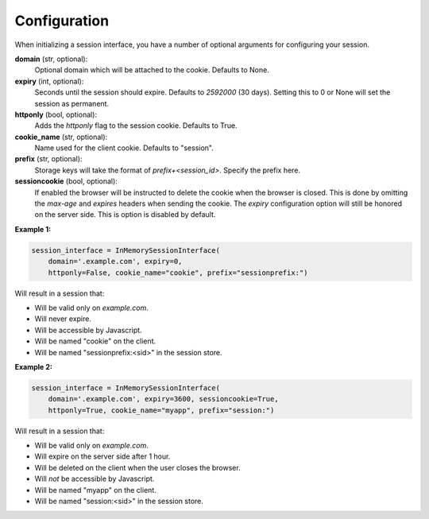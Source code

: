 .. _configuration:

Configuration
=========================================

When initializing a session interface, you have a number of optional arguments for configuring your session. 

**domain** (str, optional):
    Optional domain which will be attached to the cookie. Defaults to None.
**expiry** (int, optional):
    Seconds until the session should expire. Defaults to *2592000* (30 days). Setting this to 0 or None will set the session as permanent.
**httponly** (bool, optional):
    Adds the `httponly` flag to the session cookie. Defaults to True.
**cookie_name** (str, optional):
    Name used for the client cookie. Defaults to "session".
**prefix** (str, optional):
    Storage keys will take the format of `prefix+<session_id>`. Specify the prefix here.
**sessioncookie** (bool, optional):
    If enabled the browser will be instructed to delete the cookie when the browser is closed. This is done by omitting the `max-age` and `expires` headers when sending the cookie. The `expiry` configuration option will still be honored on the server side. This is option is disabled by default.

**Example 1:**

.. code-block:: python

    session_interface = InMemorySessionInterface(
        domain='.example.com', expiry=0,
        httponly=False, cookie_name="cookie", prefix="sessionprefix:")

Will result in a session that:

- Will be valid only on *example.com*.
- Will never expire. 
- Will be accessible by Javascript.
- Will be named "cookie" on the client.
- Will be named "sessionprefix:<sid>" in the session store.

**Example 2:**

.. code-block:: python

    session_interface = InMemorySessionInterface(
        domain='.example.com', expiry=3600, sessioncookie=True,
        httponly=True, cookie_name="myapp", prefix="session:")

Will result in a session that:

- Will be valid only on *example.com*.
- Will expire on the server side after 1 hour.
- Will be deleted on the client when the user closes the browser.
- Will *not* be accessible by Javascript.
- Will be named "myapp" on the client.
- Will be named "session:<sid>" in the session store.
